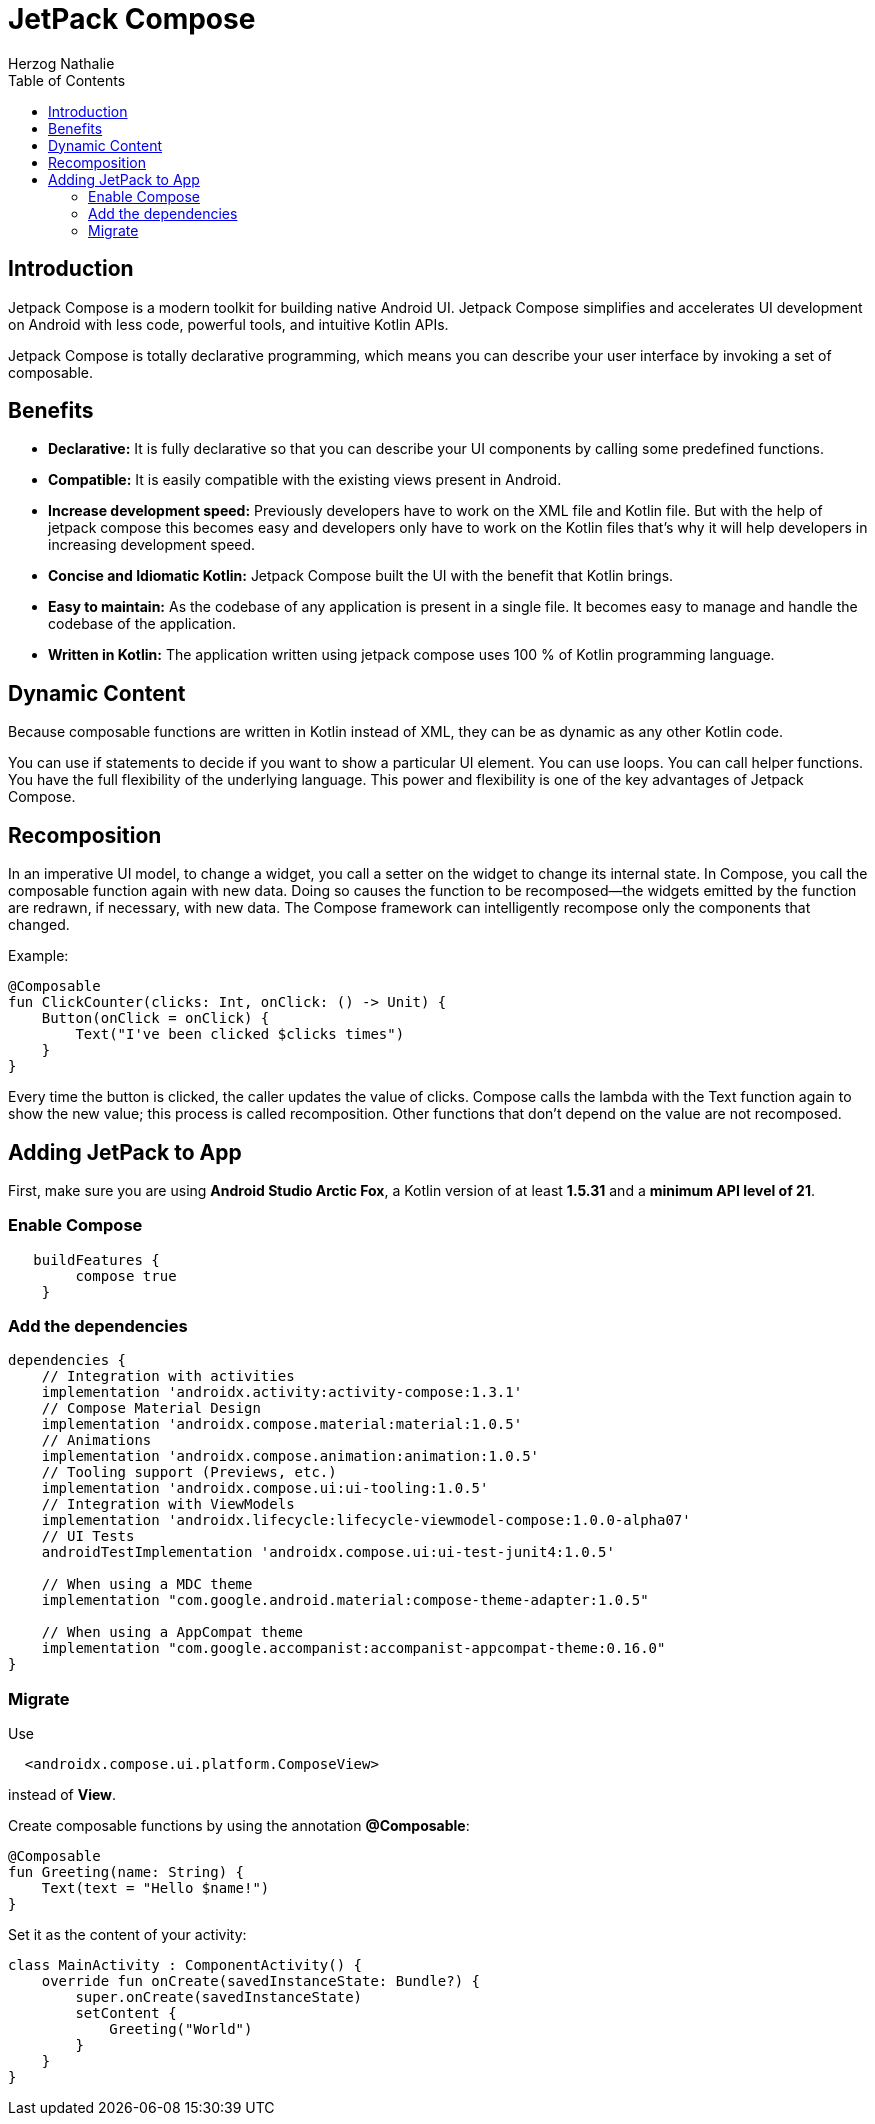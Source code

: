 = JetPack Compose
Herzog Nathalie
ifndef::sourcedir[:sourcedir: ../src/main/java]
ifndef::imagesdir[:imagesdir: images]
ifndef::backend[:backend: html5]
:icons: font
:toc:

== Introduction
Jetpack Compose is a modern toolkit for building native Android UI. Jetpack Compose simplifies and accelerates UI development on Android with less code, powerful tools, and intuitive Kotlin APIs.

Jetpack Compose is totally declarative programming, which means you can describe your user interface by invoking a set of composable.

== Benefits
* **Declarative:** It is fully declarative so that you can describe your UI components by calling some predefined functions.
* **Compatible:** It is easily compatible with the existing views present in Android.
* **Increase development speed:** Previously developers have to work on the XML file and Kotlin file. But with the help of jetpack compose this becomes easy and developers only have to work on the Kotlin files that’s why it will help developers in increasing development speed.
* **Concise and Idiomatic Kotlin:** Jetpack Compose built the UI with the benefit that Kotlin brings.
* **Easy to maintain:** As the codebase of any application is present in a single file. It becomes easy to manage and handle the codebase of the application.
* **Written in Kotlin:** The application written using jetpack compose uses 100 % of Kotlin programming language.

== Dynamic Content
Because composable functions are written in Kotlin instead of XML, they can be as dynamic as any other Kotlin code.

You can use if statements to decide if you want to show a particular UI element. You can use loops. You can call helper functions. You have the full flexibility of the underlying language. This power and flexibility is one of the key advantages of Jetpack Compose.

== Recomposition
In an imperative UI model, to change a widget, you call a setter on the widget to change its internal state. In Compose, you call the composable function again with new data. Doing so causes the function to be recomposed--the widgets emitted by the function are redrawn, if necessary, with new data. The Compose framework can intelligently recompose only the components that changed.

Example:
[source,kotlin]
----
@Composable
fun ClickCounter(clicks: Int, onClick: () -> Unit) {
    Button(onClick = onClick) {
        Text("I've been clicked $clicks times")
    }
}
----

Every time the button is clicked, the caller updates the value of clicks. Compose calls the lambda with the Text function again to show the new value; this process is called recomposition. Other functions that don't depend on the value are not recomposed.

== Adding JetPack to App

First, make sure you are using **Android Studio Arctic Fox**, a Kotlin version of at least **1.5.31** and a **minimum API level of 21**.

=== Enable Compose
[source,kotlin]
----
   buildFeatures {
        compose true
    }
----

=== Add the dependencies
[source,kotling]
----
dependencies {
    // Integration with activities
    implementation 'androidx.activity:activity-compose:1.3.1'
    // Compose Material Design
    implementation 'androidx.compose.material:material:1.0.5'
    // Animations
    implementation 'androidx.compose.animation:animation:1.0.5'
    // Tooling support (Previews, etc.)
    implementation 'androidx.compose.ui:ui-tooling:1.0.5'
    // Integration with ViewModels
    implementation 'androidx.lifecycle:lifecycle-viewmodel-compose:1.0.0-alpha07'
    // UI Tests
    androidTestImplementation 'androidx.compose.ui:ui-test-junit4:1.0.5'

    // When using a MDC theme
    implementation "com.google.android.material:compose-theme-adapter:1.0.5"

    // When using a AppCompat theme
    implementation "com.google.accompanist:accompanist-appcompat-theme:0.16.0"
}
----

=== Migrate

Use
[source,kotlin]
----
  <androidx.compose.ui.platform.ComposeView>
----

instead of **View**.

Create composable functions by using the annotation **@Composable**:
[source,kotlin]
----
@Composable
fun Greeting(name: String) {
    Text(text = "Hello $name!")
}
----

Set it as the content of your activity:
[source,kotlin]
----
class MainActivity : ComponentActivity() {
    override fun onCreate(savedInstanceState: Bundle?) {
        super.onCreate(savedInstanceState)
        setContent {
            Greeting("World")
        }
    }
}
----